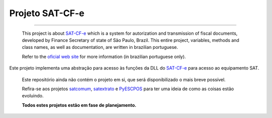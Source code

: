 
Projeto SAT-CF-e
================

.. image:: https://img.shields.io/badge/language-python-brightgreen.svg
    :target: https://github.com/base4sistemas/satcfe/
    :alt: Language Python

.. image:: https://img.shields.io/badge/status-planning-red.svg
    :target: https://github.com/base4sistemas/satcfe/
    :alt: Development status

-------

    This project is about `SAT-CF-e`_ which is a system for autorization and
    transmission of fiscal documents, developed by Finance Secretary of
    state of São Paulo, Brazil. This entire project, variables, methods and
    class names, as well as documentation, are written in brazilian
    portuguese.

    Refer to the `oficial web site <http://www.fazenda.sp.gov.br/sat/>`_ for
    more information (in brazilian portuguese only).


Este projeto implementa uma abstração para acesso às funções da DLL do
`SAT-CF-e`_ para acesso ao equipamento SAT.


    Este repositório ainda não contém o projeto em si, que será
    disponibilizado o mais breve possível.

    Refira-se aos projetos `satcomum`_, `satextrato`_ e `PyESCPOS`_ para ter
    uma ideia de como as coisas estão evoluindo.

    **Todos estes projetos estão em fase de planejamento.**


.. _`SAT-CF-e`: http://www.fazenda.sp.gov.br/sat/
.. _`satcomum`: https://github.com/base4sistemas/satcomum
.. _`satextrato`: https://github.com/base4sistemas/satextrato
.. _`PyESCPOS`: https://github.com/base4sistemas/pyescpos

